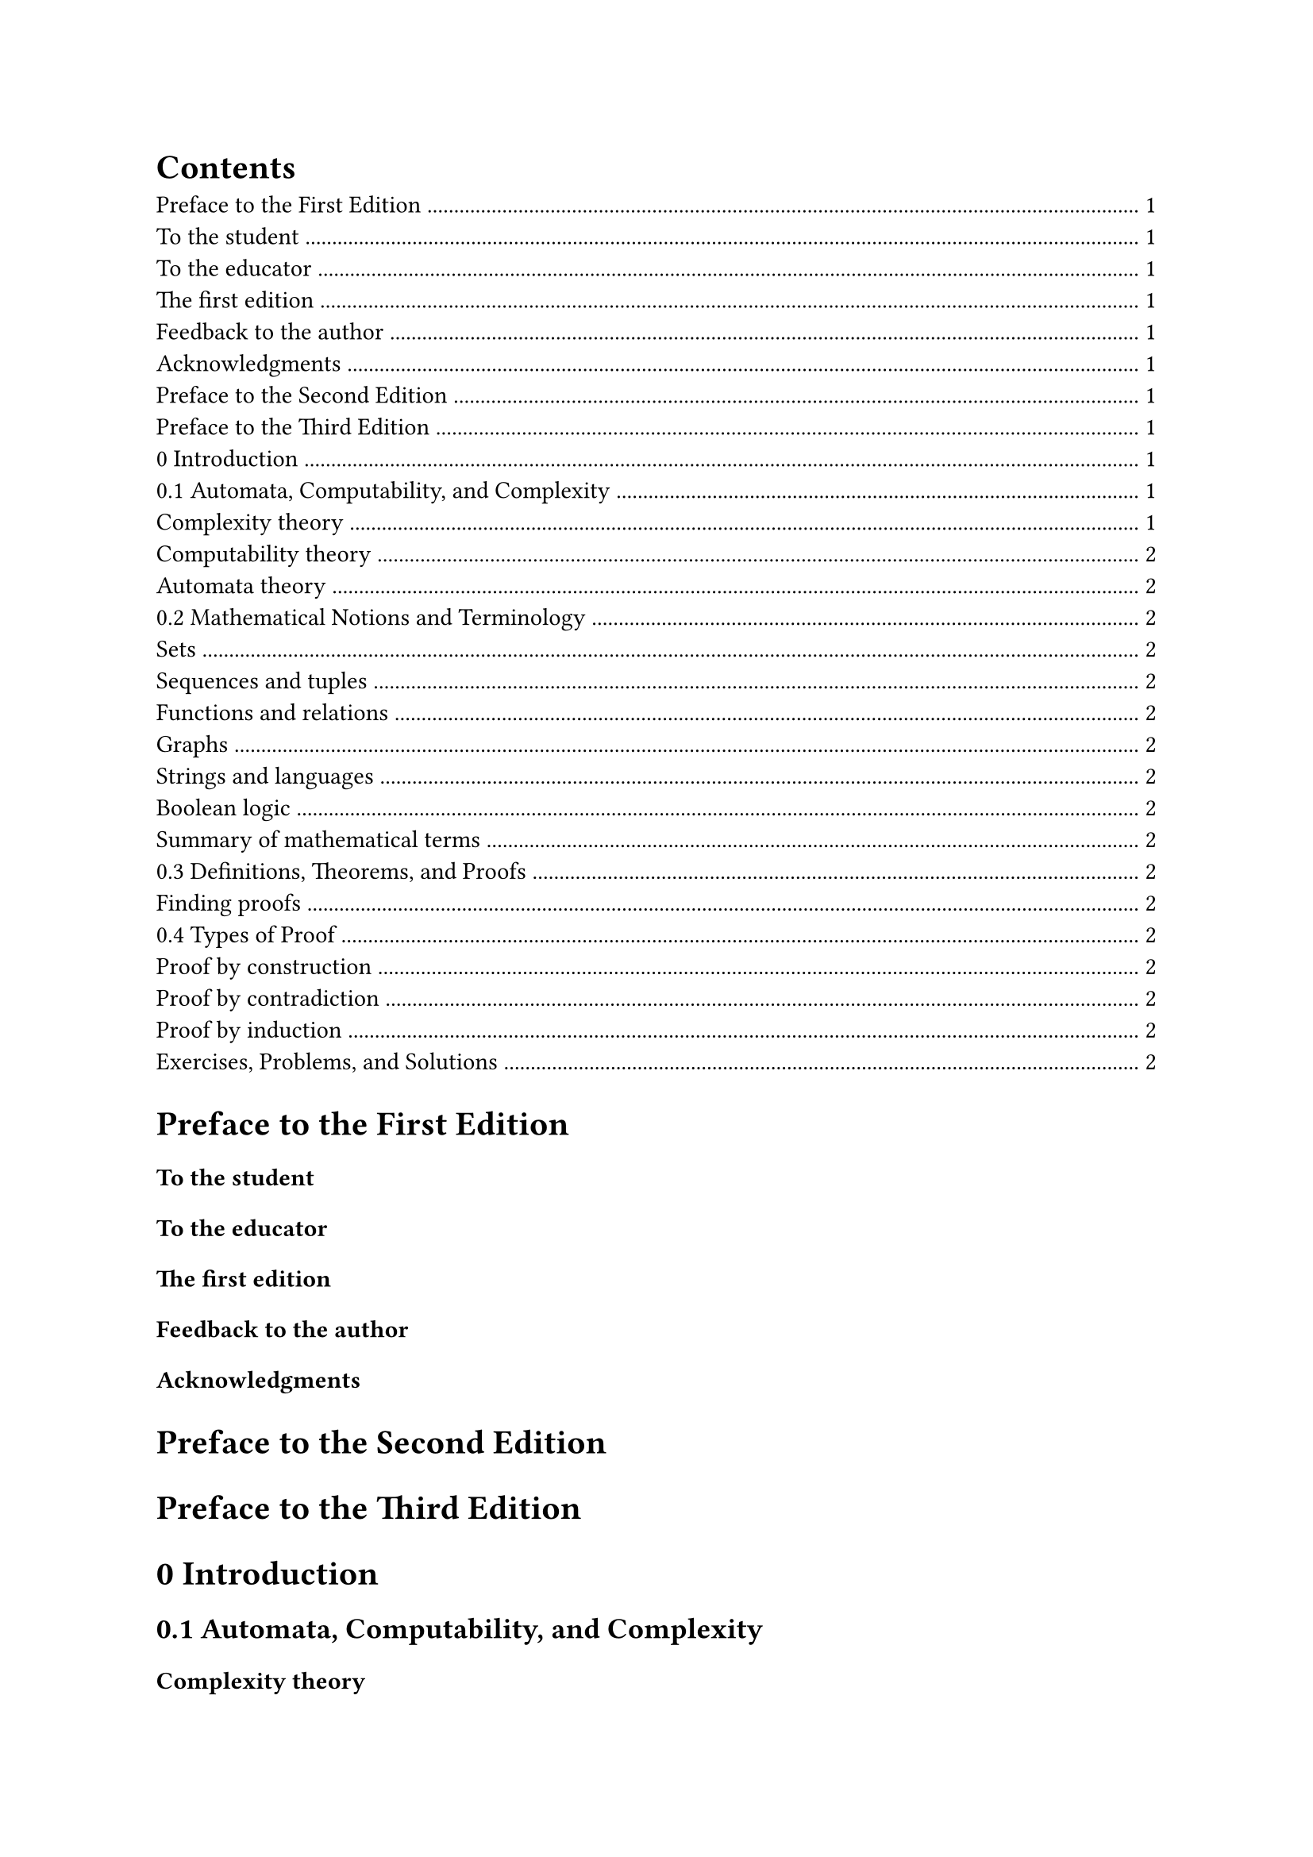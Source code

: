 #outline()

= Preface to the First Edition
=== To the student
=== To the educator
=== The first edition
=== Feedback to the author
=== Acknowledgments
= Preface to the Second Edition
= Preface to the Third Edition
= 0 Introduction
== 0.1 Automata, Computability, and Complexity
=== Complexity theory
=== Computability theory
=== Automata theory
== 0.2 Mathematical Notions and Terminology
=== Sets
=== Sequences and tuples
=== Functions and relations
=== Graphs
=== Strings and languages
=== Boolean logic
=== Summary of mathematical terms
== 0.3 Definitions, Theorems, and Proofs
=== Finding proofs
== 0.4 Types of Proof
=== Proof by construction
=== Proof by contradiction
=== Proof by induction
=== Exercises, Problems, and Solutions

